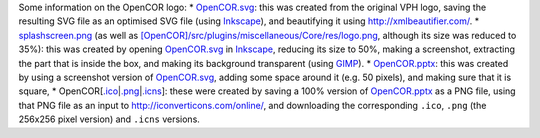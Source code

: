 Some information on the OpenCOR logo: \*
`OpenCOR.svg <https://github.com/opencor/opencor/blob/master/res/OpenCOR.svg>`__:
this was created from the original VPH logo, saving the resulting SVG
file as an optimised SVG file (using
`Inkscape <https://inkscape.org/>`__), and beautifying it using
http://xmlbeautifier.com/. \*
`splashscreen.png <https://github.com/opencor/opencor/blob/master/res/splashscreen.png>`__
(as well as
`[OpenCOR]/src/plugins/miscellaneous/Core/res/logo.png <https://github.com/opencor/opencor/blob/master/src/plugins/miscellaneous/Core/res/logo.png>`__,
although its size was reduced to 35%): this was created by opening
`OpenCOR.svg <https://github.com/opencor/opencor/blob/master/res/OpenCOR.svg>`__
in `Inkscape <https://inkscape.org/>`__, reducing its size to 50%,
making a screenshot, extracting the part that is inside the box, and
making its background transparent (using
`GIMP <https://www.gimp.org/>`__). \*
`OpenCOR.pptx <https://github.com/opencor/opencor/blob/master/res/OpenCOR.pptx>`__:
this was created by using a screenshot version of
`OpenCOR.svg <https://github.com/opencor/opencor/blob/master/res/OpenCOR.svg>`__,
adding some space around it (e.g. 50 pixels), and making sure that it is
square, \*
OpenCOR[\ `.ico <https://github.com/opencor/opencor/blob/master/res/OpenCOR.ico>`__\ \|\ `.png <https://github.com/opencor/opencor/blob/master/res/OpenCOR.png>`__\ \|\ `.icns <https://github.com/opencor/opencor/blob/master/res/OpenCOR.icns>`__]:
these were created by saving a 100% version of
`OpenCOR.pptx <https://github.com/opencor/opencor/blob/master/res/OpenCOR.pptx>`__
as a PNG file, using that PNG file as an input to
http://iconverticons.com/online/, and downloading the corresponding
``.ico``, ``.png`` (the 256x256 pixel version) and ``.icns`` versions.
